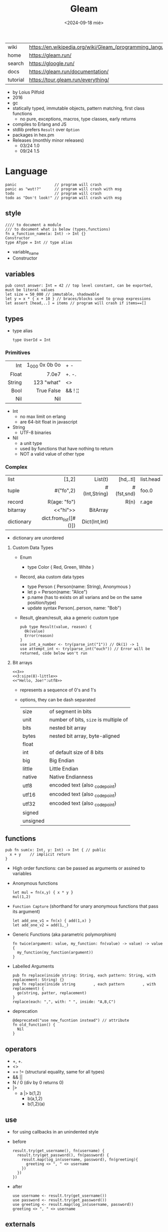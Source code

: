 #+TITLE: Gleam
#+DATE: <2024-09-18 mié>

|-----------+------------------------------------------------------------|
| wiki      | https://en.wikipedia.org/wiki/Gleam_(programming_language) |
| home      | https://gleam.run/                                         |
| search    | https://gloogle.run/                                       |
| docs      | https://gleam.run/documentation/                           |
| tutorial  | https://tour.gleam.run/everything/                         |
|-----------+------------------------------------------------------------|

- by Loius Pilfold
- 2016
- gc
- statically typed, immutable objects, pattern matching, first class functions
  - no pure, exceptions, macros, type classes, early returns
- compiles to Erlang and JS
- stdlib prefers ~Result~ over ~Option~
- packages in hex.pm
- Releases (monthly minor releases)
  - 03/24 1.0
  - 09/24 1.5

* Language

#+begin_src gleam-ts
  panic                 // program will crash
  panic as "wut!?"      // program will crash with msg
  todo                  // program will crash
  todo as "Don't look!" // program will crash with msg
#+end_src

** style

#+begin_src gleam-ts
  //// to document a module
  /// to document what is below (types,functions)
  fn a_function_name(a: Int) -> Int {}
  Constructor
  type AType = Int // type alias
#+end_src

- variable_name
- Constructor

** variables

#+begin_src gleam-ts
  pub const answer: Int = 42 // top level constant, can be exported, must be literal values
  let size = 50_000 // immutable, shadowable
  let y = x * { x + 10 } // braces/blocks used to group expressions
  let assert [head,..] = items // program will crash if items==[]
#+end_src

** types

- type alias
  #+begin_src gleam-ts
    type UserId = Int
  #+end_src

*** Primitives

|--------+----------------+---------|
|    <r> |            <r> |         |
|--------+----------------+---------|
|    Int | 1_000 0x 0b 0o | + -     |
|  Float |          7.0e7 | +. -.   |
| String | \u{123} "what" | <>      |
|   Bool |     True False | && ! ¦¦ |
|    Nil |            Nil |         |
|--------+----------------+---------|

- Int
  - no max limit on erlang
  - are 64-bit float in javascript
- String
  - UTF-8 binaries
- Nil
  - a unit type
  - used by functions that have nothing to return
  - NOT a valid value of other type

*** Complex
|------------+-----------------------+---------------+------------+-----------|
|            |                   <r> |           <r> |        <r> |           |
|------------+-----------------------+---------------+------------+-----------|
| list       |                 [1,2] |       List(t) |  [hd,..tl] | list.head |
| tuple      |             #("fo",2) | #(Int,String) | #(fst,snd) | foo.0     |
| record     |          R(age: "fo") |               |       R(n) | r.age     |
| bitarray   |              <<"hi">> |      BitArray |            |           |
| dictionary | dict.from_list([#()]) | Dict(Int,Int) |            |           |
|------------+-----------------------+---------------+------------+-----------|
- dictionary are unordered
**** Custom Data Types

- Enum
  - type Color { Red, Green, White }

- Record, aka custom data types
  - type Person { Person(name: String), Anonymous }
  - let p = Person(name: "Alice")
  - p.name (has to exists on all varians and be on the same position/type)
  - update syntax
    Person(..person, name: "Bob")

- Result, gleam/result, aka a generic custom type
  #+begin_src gleam-ts
    pub type Result(value, reason) {
      Ok(value)
      Error(reason)
    }
    use int_a_number <- try(parse_int("1")) // Ok(1) -> 1
    use attempt_int <- try(parse_int("ouch")) // Error will be returned, code below won't run
  #+end_src

**** Bit arrays

#+begin_src gleam-ts
  <<3>>
  <<3:size(8)-little>>
  <<"Hello, Joe!":utf8>>
#+end_src

- represents a sequence of 0's and 1's
- options, they can be dash separated
 |----------+---------------------------------------|
 | size     | of segment in bits                    |
 | unit     | number of bits, ~size~ is multiple of |
 | bits     | nested bit array                      |
 | bytes    | nested bit array, byte-aligned        |
 | float    |                                       |
 | int      | of default size of 8 bits             |
 | big      | Big Endian                            |
 | little   | Little Endian                         |
 | native   | Native Endianness                     |
 | utf8     | encoded text (also _codepoint)        |
 | utf16    | encoded text (also _codepoint)        |
 | utf32    | encoded text (also _codepoint)        |
 | signed   |                                       |
 | unsigned |                                       |
 |----------+---------------------------------------|

** functions

#+begin_src gleam-ts
 pub fn sum(x: Int, y: Int) -> Int { // public
   x + y    // implicit return
 }
#+end_src

- High order functions: can be passed as arguments or assined to variables

- Anonymous functions
  #+begin_src
   let mul = fn(x,y) { x * y }
   mul(1,2)
  #+end_src

- =Function Capture= (shorthand for unary anonymous functions that pass its argument)
  #+begin_src gleam-ts
    let add_one_v1 = fn(x) { add(1,x) }
    let add_one_v2 = add(1,_)
  #+end_src

- Generic Functions (aka parametric polymorphism)
  #+begin_src gleam-ts
    fn twice(argument: value, my_function: fn(value) -> value) -> value {
      my_function(my_function(argument))
    }
  #+end_src

- Labelled Arguments
  #+begin_src gleam-ts
   pub fn replace(inside string: String, each pattern: String, with replacement: String) {}
   pub fn replace(inside string        , each pattern        , with replacement) {
     go(string, patter, replacement)
   }
   replace(each: ",", with: " ", inside: "A,B,C")
  #+end_src

- deprecation
  #+begin_src gleam-ts
    @deprecated("use new_fucntion instead") // attribute
    fn old_function() {
      Nil
    }
  #+end_src

** operators

- +, +.
- <>
- == != (structural equality, same for all types)
- && ||
- N / 0 (div by 0 returns 0)
- |>
  - a |> b(1,2)
    - b(a,1,2)
    - b(1,2)(a)

** use

- for using callbacks in an unindented style

- before
  #+begin_src gleam-ts
    result.try(get_username(), fn(username) {
      result.try(get_password(), fn(password) {
        result.map(log_in(username, password), fn(greeting){
          greeting <> ", " <> username
        })
      })
    })
  #+end_src

- after
  #+begin_src gleam-ts
    use username <- result.try(get_username())
    use password <- result.try(get_password())
    use greeting <- result.map(log_in(username, password))
    greeting <> ", " <> username
  #+end_src

** externals

erlang + elixir

#+begin_src gleam-ts

@external(erlang, "rand", "uniform")
pub fn random_float() -> Float

@external(erlang, "Elixir.IO", "inspect")
pub fn inspect(a) -> a
#+end_src

erlang + javascript

#+begin_src gleam-ts
pub type Datetime

@external(erlang, "calendar", "local_time")
@external(javascript, "./my_package_ffi.mjs", "now") // export function now() { return new Date(); }
pub fn now() -> Datetime

now()
#+end_src

gleam + erlang

#+begin_src gleam-ts
@external(erlang, "lists", "reverse")
pub fn reverse_list(items: List(e)) -> List(e) {
  tail_recursive_reverse(items, []) // gleam implementation
}
#+end_src

** control flow

- no loops, only recursion, has TCO
- case
  - there is no if/else
  - has exhaustiveness checks
  #+begin_src gleam-ts
    type User {
      LoggedIn(name: String, age: Int)
      Guest
    }
    let user = Guest
    case user,10 { // multiple subjects
      // [1,..] -> "list starts with 1"
      LoggedIn(name,..),_        -> name                                        // spread to discard others
      "Tom" <> lastname,_ as usr -> "Hello " <> lastname <> " Tom..aka " <> usr // as
      Guest,10 | Guest,11        -> "Guest user 10-ish"                         // alternative pattern
      Guest,i if i > 20          -> "Guest user " <> int.to_string(i)           // guard, CANNOT call functions
      Guest,_                    -> "Guest user"
    }
  #+end_src

** modules (import/export)
|--------------------+--------------------------------------------------+-------------------------------|
|                <r> |                                                  |                               |
|--------------------+--------------------------------------------------+-------------------------------|
| public opaque type | pub opaque type PosI { PosI(inn: Int) }          | constructors are NOT exported |
|         private fn | fn identity()                                    |                               |
|          public fn | pub fn identity()                                |                               |
|          qualified | import mylibrary/mymod                           | src/mylibrary/mymod.gleam     |
|          qualified | import gleam/io                                  | io.println()                  |
|       as qualified | import gleam/string as ss                        | ss.reverse("abc")             |
|        unqualified | import gleam/io.{println}                        | println()                     |
|   type unqualified | import gleam/string_builder.{type StringBuilder} | let t: StringBuilder =        |
|--------------------+--------------------------------------------------+-------------------------------|
** stdlib
|----------------+-----------------------------|
| gleam/         | public functions/types      |
|----------------+-----------------------------|
| [[https://hexdocs.pm/gleam_stdlib/gleam/bit_array.html][bit_array]]      |                             |
| [[https://hexdocs.pm/gleam_stdlib/gleam/bool.html][bool]]           | to_string to_int            |
| [[https://hexdocs.pm/gleam_stdlib/gleam/bytes_builder.html][bytes_builder]]  |                             |
| [[https://hexdocs.pm/gleam_stdlib/gleam/dict.html][dict]]           | new from_list insert delete |
| [[https://hexdocs.pm/gleam_stdlib/gleam/dynamic.html][dynamic]]        |                             |
| [[https://hexdocs.pm/gleam_stdlib/gleam/float.html][float]]          | max ceiling                 |
| [[https://hexdocs.pm/gleam_stdlib/gleam/function.html][function]]       |                             |
| [[https://hexdocs.pm/gleam_stdlib/gleam/int.html][int]]            | max clamp random to_string  |
| [[https://hexdocs.pm/gleam_stdlib/gleam/io.html][io]]             | println debug               |
| [[https://hexdocs.pm/gleam_stdlib/gleam/iterator.html][iterator]]       |                             |
| [[https://hexdocs.pm/gleam_stdlib/gleam/list.html][list]]           | map filter fold find        |
| [[https://hexdocs.pm/gleam_stdlib/gleam/option.html][option]]         | Option None Some            |
| [[https://hexdocs.pm/gleam_stdlib/gleam/order.html][order]]          |                             |
| [[https://hexdocs.pm/gleam_stdlib/gleam/pair.html][pair]]           |                             |
| [[https://hexdocs.pm/gleam_stdlib/gleam/queue.html][queue]]          |                             |
| [[https://hexdocs.pm/gleam_stdlib/gleam/regex.html][regex]]          |                             |
| [[https://hexdocs.pm/gleam_stdlib/gleam/result.html][result]]         | map try unwrap              |
| [[https://hexdocs.pm/gleam_stdlib/gleam/set.html][set]]            |                             |
| [[https://hexdocs.pm/gleam_stdlib/gleam/string.html][string]]         | inspect, reverse, append    |
| [[https://hexdocs.pm/gleam_stdlib/gleam/string_builder.html][string_builder]] |                             |
| [[https://hexdocs.pm/gleam_stdlib/gleam/uri.html][uri]]            |                             |
|----------------+-----------------------------|

- result
  - map: takes fn -> value    (aka Functor?)
  - try: takes fn -> Result() (aka Monad?)
  - unwrap: extracts the Ok(success) value, or given default

* Tools
|--------+----------------------------|
| gleam- | argument                   |
|--------+----------------------------|
| add    | <PACKAGE>                  |
| add*   | --dev lustre_dev_tools     |
| +init+ | +<PROJECT_NAME>+           |
| new    | <PROJECT_NAME>             |
| run    |                            |
| run    | -m lustre/dev add tailwind |
| build  | --target javascript        |
| build  | --target erlang            |
| export | erlang-shipment            |
|--------+----------------------------|
- *needs inotify-tools for hotreload

** gleam.toml
https://gleam.run/writing-gleam/gleam-toml/
|--------------------+---------------------------------+------------------------|
| field              | eg value                        | description            |
|--------------------+---------------------------------+------------------------|
| name               | ""                              |                        |
| version            | "1.1.0"                         |                        |
| target             | "javascript"                    | default to all targets |
|--------------------+---------------------------------+------------------------|
| description        | ""                              | for Hex                |
| licenses           | ["Apache-2.0"]                  | for Hex                |
| repository         | {type="github",user="",repo=""} | for Hex                |
| links              | [{title="",href=""}]            | for Hex                |
|--------------------+---------------------------------+------------------------|
| [dependencies]     |                                 |                        |
| [dev-dependencies] |                                 |                        |
|--------------------+---------------------------------+------------------------|
** /build
- /build/dev/javascript
  - module_name/
  - prelude.mjs
  - gleam.mjs
- /build/dev/erlang
  - gleam_stdlib
  - module_name/ebin/*.beam
* Codebases

- https://github.com/gleam-lang/example-echo-server
- https://github.com/gleam-lang/example-todomvc
- https://github.com/gleam-lang/packages
- https://github.com/gleam-lang/example-lisp-interpreter
- https://github.com/gleam-lang/developer-survey
- https://github.com/gleam-lang/cookbook?tab=readme-ov-file
- language-tour

